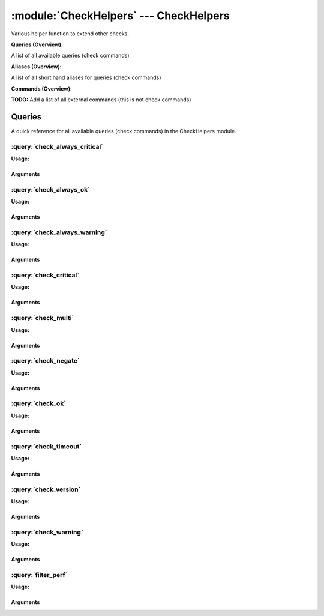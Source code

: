 .. default-domain:: nscp

.. module:: CheckHelpers
    :synopsis: Various helper function to extend other checks.

=======================================
:module:`CheckHelpers` --- CheckHelpers
=======================================
Various helper function to extend other checks.

**Queries (Overview)**:

A list of all available queries (check commands)

.. csv-table:: 
    :class: contentstable 
    :delim: | 
    :header: "Command", "Description"

    :query:`check_always_critical` | Run another check and regardless of its return code return CRITICAL.
    :query:`check_always_ok` | Run another check and regardless of its return code return OK.
    :query:`check_always_warning` | Run another check and regardless of its return code return WARNING.
    :query:`check_critical` | Just return CRITICAL (anything passed along will be used as a message).
    :query:`check_multi` | Run more then one check and return the worst state.
    :query:`check_negate` | Run a check and alter the return status codes according to arguments.
    :query:`check_ok` | Just return OK (anything passed along will be used as a message).
    :query:`check_timeout` | Run a check and timeout after a given amount of time if the check has not returned.
    :query:`check_version` | Just return the NSClient++ version.
    :query:`check_warning` | Just return WARNING (anything passed along will be used as a message).
    :query:`filter_perf` | Run a check and filter performance data.


**Aliases (Overview)**:

A list of all short hand aliases for queries (check commands)



.. csv-table:: 
    :class: contentstable 
    :delim: | 
    :header: "Command", "Description"

    checkalwayscritical | Alias for: :query:`check_always_critical`
    checkalwaysok | Alias for: :query:`check_always_ok`
    checkalwayswarning | Alias for: :query:`check_always_warning`
    checkcritical | Alias for: :query:`check_critical`
    checkmultiple | Alias for: :query:`check_multi`
    checkok | Alias for: :query:`check_ok`
    checkversion | Alias for: :query:`check_version`
    checkwarning | Alias for: :query:`check_warning`
    negate | Alias for: :query:`check_negate`
    timeout | Alias for: :query:`check_timeout`


**Commands (Overview)**: 

**TODO:** Add a list of all external commands (this is not check commands)



Queries
=======
A quick reference for all available queries (check commands) in the CheckHelpers module.

:query:`check_always_critical`
------------------------------
.. query:: check_always_critical
    :synopsis: Run another check and regardless of its return code return CRITICAL.

**Usage:**



.. csv-table:: 
    :class: contentstable 
    :delim: | 
    :header: "Option", "Default Value", "Description"

    :option:`help` | N/A | Show help screen (this screen)
    :option:`help-pb` | N/A | Show help screen as a protocol buffer payload
    :option:`help-short` | N/A | Show help screen (short format).


Arguments
*********
.. option:: help
    :synopsis: Show help screen (this screen)

    | Show help screen (this screen)

.. option:: help-pb
    :synopsis: Show help screen as a protocol buffer payload

    | Show help screen as a protocol buffer payload

.. option:: help-short
    :synopsis: Show help screen (short format).

    | Show help screen (short format).


:query:`check_always_ok`
------------------------
.. query:: check_always_ok
    :synopsis: Run another check and regardless of its return code return OK.

**Usage:**



.. csv-table:: 
    :class: contentstable 
    :delim: | 
    :header: "Option", "Default Value", "Description"

    :option:`help` | N/A | Show help screen (this screen)
    :option:`help-pb` | N/A | Show help screen as a protocol buffer payload
    :option:`help-short` | N/A | Show help screen (short format).


Arguments
*********
.. option:: help
    :synopsis: Show help screen (this screen)

    | Show help screen (this screen)

.. option:: help-pb
    :synopsis: Show help screen as a protocol buffer payload

    | Show help screen as a protocol buffer payload

.. option:: help-short
    :synopsis: Show help screen (short format).

    | Show help screen (short format).


:query:`check_always_warning`
-----------------------------
.. query:: check_always_warning
    :synopsis: Run another check and regardless of its return code return WARNING.

**Usage:**



.. csv-table:: 
    :class: contentstable 
    :delim: | 
    :header: "Option", "Default Value", "Description"

    :option:`help` | N/A | Show help screen (this screen)
    :option:`help-pb` | N/A | Show help screen as a protocol buffer payload
    :option:`help-short` | N/A | Show help screen (short format).


Arguments
*********
.. option:: help
    :synopsis: Show help screen (this screen)

    | Show help screen (this screen)

.. option:: help-pb
    :synopsis: Show help screen as a protocol buffer payload

    | Show help screen as a protocol buffer payload

.. option:: help-short
    :synopsis: Show help screen (short format).

    | Show help screen (short format).


:query:`check_critical`
-----------------------
.. query:: check_critical
    :synopsis: Just return CRITICAL (anything passed along will be used as a message).

**Usage:**



.. csv-table:: 
    :class: contentstable 
    :delim: | 
    :header: "Option", "Default Value", "Description"

    :option:`help` | N/A | Show help screen (this screen)
    :option:`help-pb` | N/A | Show help screen as a protocol buffer payload
    :option:`help-short` | N/A | Show help screen (short format).
    :option:`message` | No message | Message to return


Arguments
*********
.. option:: help
    :synopsis: Show help screen (this screen)

    | Show help screen (this screen)

.. option:: help-pb
    :synopsis: Show help screen as a protocol buffer payload

    | Show help screen as a protocol buffer payload

.. option:: help-short
    :synopsis: Show help screen (short format).

    | Show help screen (short format).

.. option:: message
    :synopsis: Message to return

    | Message to return


:query:`check_multi`
--------------------
.. query:: check_multi
    :synopsis: Run more then one check and return the worst state.

**Usage:**



.. csv-table:: 
    :class: contentstable 
    :delim: | 
    :header: "Option", "Default Value", "Description"

    :option:`help` | N/A | Show help screen (this screen)
    :option:`help-pb` | N/A | Show help screen as a protocol buffer payload
    :option:`help-short` | N/A | Show help screen (short format).
    :option:`command` |  | Commands to run (can be used multiple times)
    :option:`arguments` |  | Deprecated alias for command
    :option:`separator` | ,  | Separator between messages
    :option:`prefix` |  | Message prefix
    :option:`suffix` |  | Message suffix


Arguments
*********
.. option:: help
    :synopsis: Show help screen (this screen)

    | Show help screen (this screen)

.. option:: help-pb
    :synopsis: Show help screen as a protocol buffer payload

    | Show help screen as a protocol buffer payload

.. option:: help-short
    :synopsis: Show help screen (short format).

    | Show help screen (short format).

.. option:: command
    :synopsis: Commands to run (can be used multiple times)

    | Commands to run (can be used multiple times)

.. option:: arguments
    :synopsis: Deprecated alias for command

    | Deprecated alias for command

.. option:: separator
    :synopsis: Separator between messages

    | Separator between messages

.. option:: prefix
    :synopsis: Message prefix

    | Message prefix

.. option:: suffix
    :synopsis: Message suffix

    | Message suffix


:query:`check_negate`
---------------------
.. query:: check_negate
    :synopsis: Run a check and alter the return status codes according to arguments.

**Usage:**



.. csv-table:: 
    :class: contentstable 
    :delim: | 
    :header: "Option", "Default Value", "Description"

    :option:`help` | N/A | Show help screen (this screen)
    :option:`help-pb` | N/A | Show help screen as a protocol buffer payload
    :option:`help-short` | N/A | Show help screen (short format).
    :option:`ok` |  | The state to return instead of OK
    :option:`warning` |  | The state to return instead of WARNING
    :option:`critical` |  | The state to return instead of CRITICAL
    :option:`unknown` |  | The state to return instead of UNKNOWN
    :option:`command` |  | Wrapped command to execute
    :option:`arguments` |  | List of arguments (for wrapped command)


Arguments
*********
.. option:: help
    :synopsis: Show help screen (this screen)

    | Show help screen (this screen)

.. option:: help-pb
    :synopsis: Show help screen as a protocol buffer payload

    | Show help screen as a protocol buffer payload

.. option:: help-short
    :synopsis: Show help screen (short format).

    | Show help screen (short format).

.. option:: ok
    :synopsis: The state to return instead of OK

    | The state to return instead of OK

.. option:: warning
    :synopsis: The state to return instead of WARNING

    | The state to return instead of WARNING

.. option:: critical
    :synopsis: The state to return instead of CRITICAL

    | The state to return instead of CRITICAL

.. option:: unknown
    :synopsis: The state to return instead of UNKNOWN

    | The state to return instead of UNKNOWN

.. option:: command
    :synopsis: Wrapped command to execute

    | Wrapped command to execute

.. option:: arguments
    :synopsis: List of arguments (for wrapped command)

    | List of arguments (for wrapped command)


:query:`check_ok`
-----------------
.. query:: check_ok
    :synopsis: Just return OK (anything passed along will be used as a message).

**Usage:**



.. csv-table:: 
    :class: contentstable 
    :delim: | 
    :header: "Option", "Default Value", "Description"

    :option:`help` | N/A | Show help screen (this screen)
    :option:`help-pb` | N/A | Show help screen as a protocol buffer payload
    :option:`help-short` | N/A | Show help screen (short format).
    :option:`message` | No message | Message to return


Arguments
*********
.. option:: help
    :synopsis: Show help screen (this screen)

    | Show help screen (this screen)

.. option:: help-pb
    :synopsis: Show help screen as a protocol buffer payload

    | Show help screen as a protocol buffer payload

.. option:: help-short
    :synopsis: Show help screen (short format).

    | Show help screen (short format).

.. option:: message
    :synopsis: Message to return

    | Message to return


:query:`check_timeout`
----------------------
.. query:: check_timeout
    :synopsis: Run a check and timeout after a given amount of time if the check has not returned.

**Usage:**



.. csv-table:: 
    :class: contentstable 
    :delim: | 
    :header: "Option", "Default Value", "Description"

    :option:`help` | N/A | Show help screen (this screen)
    :option:`help-pb` | N/A | Show help screen as a protocol buffer payload
    :option:`help-short` | N/A | Show help screen (short format).
    :option:`timeout` |  | The timeout value
    :option:`command` |  | Wrapped command to execute
    :option:`arguments` |  | List of arguments (for wrapped command)
    :option:`return` |  | The return status


Arguments
*********
.. option:: help
    :synopsis: Show help screen (this screen)

    | Show help screen (this screen)

.. option:: help-pb
    :synopsis: Show help screen as a protocol buffer payload

    | Show help screen as a protocol buffer payload

.. option:: help-short
    :synopsis: Show help screen (short format).

    | Show help screen (short format).

.. option:: timeout
    :synopsis: The timeout value

    | The timeout value

.. option:: command
    :synopsis: Wrapped command to execute

    | Wrapped command to execute

.. option:: arguments
    :synopsis: List of arguments (for wrapped command)

    | List of arguments (for wrapped command)

.. option:: return
    :synopsis: The return status

    | The return status


:query:`check_version`
----------------------
.. query:: check_version
    :synopsis: Just return the NSClient++ version.

**Usage:**



.. csv-table:: 
    :class: contentstable 
    :delim: | 
    :header: "Option", "Default Value", "Description"

    :option:`help` | N/A | Show help screen (this screen)
    :option:`help-pb` | N/A | Show help screen as a protocol buffer payload
    :option:`help-short` | N/A | Show help screen (short format).


Arguments
*********
.. option:: help
    :synopsis: Show help screen (this screen)

    | Show help screen (this screen)

.. option:: help-pb
    :synopsis: Show help screen as a protocol buffer payload

    | Show help screen as a protocol buffer payload

.. option:: help-short
    :synopsis: Show help screen (short format).

    | Show help screen (short format).


:query:`check_warning`
----------------------
.. query:: check_warning
    :synopsis: Just return WARNING (anything passed along will be used as a message).

**Usage:**



.. csv-table:: 
    :class: contentstable 
    :delim: | 
    :header: "Option", "Default Value", "Description"

    :option:`help` | N/A | Show help screen (this screen)
    :option:`help-pb` | N/A | Show help screen as a protocol buffer payload
    :option:`help-short` | N/A | Show help screen (short format).
    :option:`message` | No message | Message to return


Arguments
*********
.. option:: help
    :synopsis: Show help screen (this screen)

    | Show help screen (this screen)

.. option:: help-pb
    :synopsis: Show help screen as a protocol buffer payload

    | Show help screen as a protocol buffer payload

.. option:: help-short
    :synopsis: Show help screen (short format).

    | Show help screen (short format).

.. option:: message
    :synopsis: Message to return

    | Message to return


:query:`filter_perf`
--------------------
.. query:: filter_perf
    :synopsis: Run a check and filter performance data.

**Usage:**



.. csv-table:: 
    :class: contentstable 
    :delim: | 
    :header: "Option", "Default Value", "Description"

    :option:`help` | N/A | Show help screen (this screen)
    :option:`help-pb` | N/A | Show help screen as a protocol buffer payload
    :option:`help-short` | N/A | Show help screen (short format).
    :option:`sort` | none | The sort order to use: none, normal or reversed
    :option:`limit` | 0 | The maximum number of items to return (0 returns all items)
    :option:`command` |  | Wrapped command to execute
    :option:`arguments` |  | List of arguments (for wrapped command)


Arguments
*********
.. option:: help
    :synopsis: Show help screen (this screen)

    | Show help screen (this screen)

.. option:: help-pb
    :synopsis: Show help screen as a protocol buffer payload

    | Show help screen as a protocol buffer payload

.. option:: help-short
    :synopsis: Show help screen (short format).

    | Show help screen (short format).

.. option:: sort
    :synopsis: The sort order to use: none, normal or reversed

    | The sort order to use: none, normal or reversed

.. option:: limit
    :synopsis: The maximum number of items to return (0 returns all items)

    | The maximum number of items to return (0 returns all items)

.. option:: command
    :synopsis: Wrapped command to execute

    | Wrapped command to execute

.. option:: arguments
    :synopsis: List of arguments (for wrapped command)

    | List of arguments (for wrapped command)





